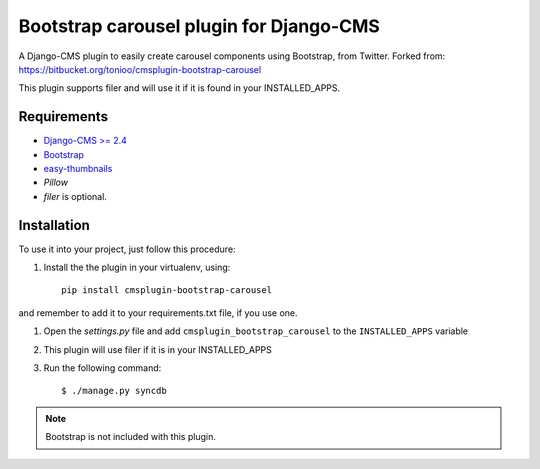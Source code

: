 ========================================
Bootstrap carousel plugin for Django-CMS
========================================

.. image:: https://travis-ci.org/nimbis/cmsplugin-bootstrap-carousel.svg?branch=master
    :target: https://travis-ci.org/nimbis/cmsplugin-bootstrap-carousel

A Django-CMS plugin to easily create carousel components using Bootstrap, from Twitter.
Forked from: https://bitbucket.org/tonioo/cmsplugin-bootstrap-carousel

This plugin supports filer and will use it if it is found in your INSTALLED_APPS.

Requirements
============

* `Django-CMS >= 2.4 <http://django-cms.org>`_
* `Bootstrap <http://twitter.github.com/bootstrap/>`_
* `easy-thumbnails <https://github.com/SmileyChris/easy-thumbnails>`_
* `Pillow`
* `filer` is optional.


Installation
============

To use it into your project, just follow this procedure:

#. Install the the plugin in your virtualenv, using::

    pip install cmsplugin-bootstrap-carousel

and remember to add it to your requirements.txt file, if you use one.

#. Open the *settings.py* file and add ``cmsplugin_bootstrap_carousel`` to the
   ``INSTALLED_APPS`` variable

#. This plugin will use filer if it is in your INSTALLED_APPS

#. Run the following command::

    $ ./manage.py syncdb


.. note::

    Bootstrap is not included with this plugin.
